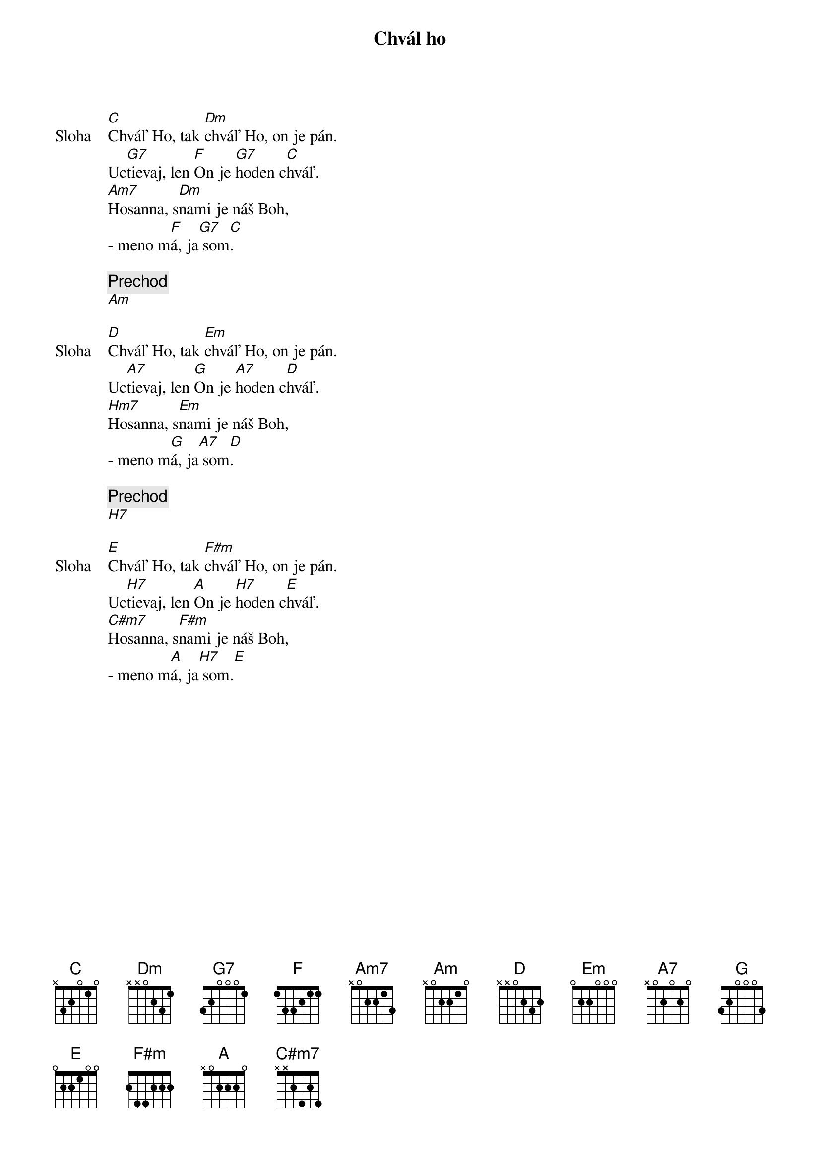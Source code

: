 {title: Chvál ho}

{start_of_verse: Sloha}
[C]Chváľ Ho, tak [Dm]chváľ Ho, on je pán.
Uc[G7]tievaj, len [F]On je [G7]hoden c[C]hváľ.
[Am7]Hosanna, s[Dm]nami je náš Boh,
- meno m[F]á, ja[G7] som[C].
{end_of_verse}

{comment: Prechod}
[Am]

{start_of_verse: Sloha}
[D]Chváľ Ho, tak [Em]chváľ Ho, on je pán.
Uc[A7]tievaj, len [G]On je [A7]hoden c[D]hváľ.
[Hm7]Hosanna, s[Em]nami je náš Boh,
- meno m[G]á, ja[A7] som[D].
{end_of_verse}

{comment: Prechod}
[H7]

{start_of_verse: Sloha}
[E]Chváľ Ho, tak [F#m]chváľ Ho, on je pán.
Uc[H7]tievaj, len [A]On je [H7]hoden c[E]hváľ.
[C#m7]Hosanna, s[F#m]nami je náš Boh,
- meno m[A]á, ja[H7] som.[E]
{end_of_verse}